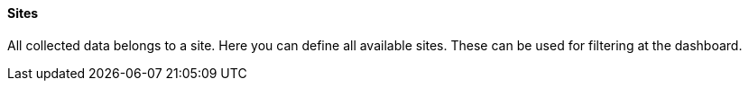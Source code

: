 ==== Sites

All collected data belongs to a site.
Here you can define all available sites.
These can be used for filtering at the dashboard.